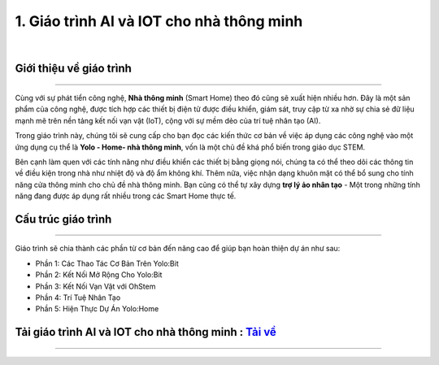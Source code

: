 1. Giáo trình AI và IOT cho nhà thông minh 
==================

.. image:: images/home.png
    :width: 300px
    :align: center
|

**Giới thiệu về giáo trình**
----------
-------------

Cùng với sự phát tiển công nghệ, **Nhà thông minh** (Smart Home) theo đó cũng sẽ xuất hiện nhiều hơn. Đây là một sản phẩm của công nghệ, được tích hợp các thiết bị điện tử được điều khiển, giám sát, truy cập từ xa nhờ sự chia sẻ đữ liệu mạnh mẽ trên nền tảng kết nối vạn vật (IoT), cộng với sự mềm dẻo của trí tuệ nhân tạo (AI).

Trong giáo trình này, chúng tôi sẽ cung cấp cho bạn đọc các kiến thức cơ bản về việc áp dụng các công nghệ vào một ứng dụng cụ thể là **Yolo - Home- nhà thông minh**, vốn là một chủ đề khá phổ biến trong giáo dục STEM. 

Bên cạnh làm quen với các tính năng như điều khiển các thiết bị bằng giọng nói, chúng ta có thể theo dõi các thông tin về điều kiện trong nhà như nhiệt độ và độ ẩm không khí. Thêm nữa, việc nhận dạng khuôn mặt có thể bổ sung cho tính năng cửa thông minh cho chủ đề nhà thông minh. Bạn cũng có thể tự xây dựng **trợ lý ảo nhân tạo** - Một trong những tính năng đang được áp dụng rất nhiều trong các Smart Home thực tế.


**Cấu trúc giáo trình**
----------
-------------

Giáo trình sẽ chia thành các phần từ cơ bản đến nâng cao để giúp bạn hoàn thiện dự án như sau: 

- Phần 1: Các Thao Tác Cơ Bản Trên Yolo:Bit

- Phần 2: Kết Nối Mở Rộng Cho Yolo:Bit

- Phần 3: Kết Nối Vạn Vật với OhStem

- Phần 4: Trí Tuệ Nhân Tạo

- Phần 5: Hiện Thực Dự Án Yolo:Home


**Tải giáo trình AI và IOT cho nhà thông minh :** `Tải về <https://drive.google.com/file/d/1_i5X7eNRt0A48ETs669PU__vfq0MPb8_/view?usp=sharing>`_
-----------
--------
